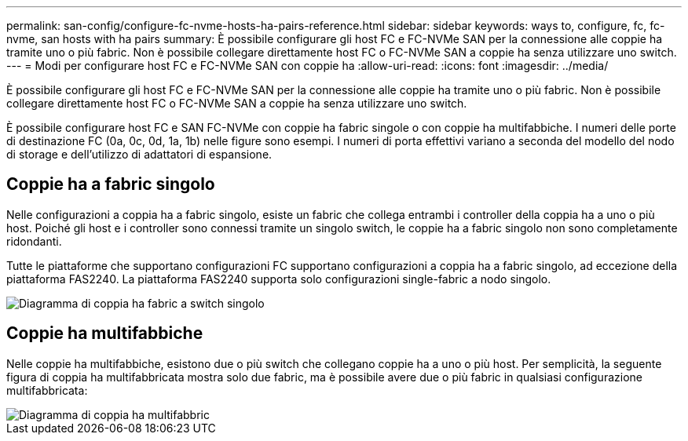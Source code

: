 ---
permalink: san-config/configure-fc-nvme-hosts-ha-pairs-reference.html 
sidebar: sidebar 
keywords: ways to, configure, fc, fc-nvme, san hosts with ha pairs 
summary: È possibile configurare gli host FC e FC-NVMe SAN per la connessione alle coppie ha tramite uno o più fabric. Non è possibile collegare direttamente host FC o FC-NVMe SAN a coppie ha senza utilizzare uno switch. 
---
= Modi per configurare host FC e FC-NVMe SAN con coppie ha
:allow-uri-read: 
:icons: font
:imagesdir: ../media/


[role="lead"]
È possibile configurare gli host FC e FC-NVMe SAN per la connessione alle coppie ha tramite uno o più fabric. Non è possibile collegare direttamente host FC o FC-NVMe SAN a coppie ha senza utilizzare uno switch.

È possibile configurare host FC e SAN FC-NVMe con coppie ha fabric singole o con coppie ha multifabbiche. I numeri delle porte di destinazione FC (0a, 0c, 0d, 1a, 1b) nelle figure sono esempi. I numeri di porta effettivi variano a seconda del modello del nodo di storage e dell'utilizzo di adattatori di espansione.



== Coppie ha a fabric singolo

Nelle configurazioni a coppia ha a fabric singolo, esiste un fabric che collega entrambi i controller della coppia ha a uno o più host. Poiché gli host e i controller sono connessi tramite un singolo switch, le coppie ha a fabric singolo non sono completamente ridondanti.

Tutte le piattaforme che supportano configurazioni FC supportano configurazioni a coppia ha a fabric singolo, ad eccezione della piattaforma FAS2240. La piattaforma FAS2240 supporta solo configurazioni single-fabric a nodo singolo.

image::../media/scrn_en_drw_fc-62xx-single-HA.png[Diagramma di coppia ha fabric a switch singolo]



== Coppie ha multifabbiche

Nelle coppie ha multifabbiche, esistono due o più switch che collegano coppie ha a uno o più host. Per semplicità, la seguente figura di coppia ha multifabbricata mostra solo due fabric, ma è possibile avere due o più fabric in qualsiasi configurazione multifabbricata:

image::../media/scrn_en_drw_fc-32xx-multi-HA.png[Diagramma di coppia ha multifabbric]

